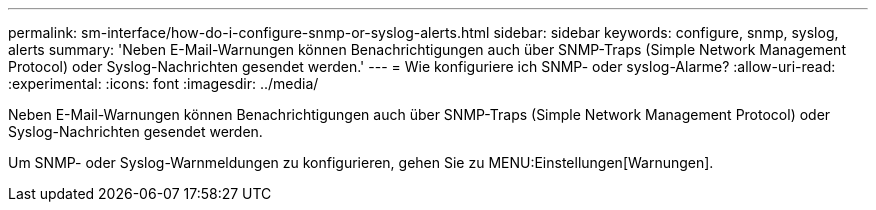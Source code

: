 ---
permalink: sm-interface/how-do-i-configure-snmp-or-syslog-alerts.html 
sidebar: sidebar 
keywords: configure, snmp, syslog, alerts 
summary: 'Neben E-Mail-Warnungen können Benachrichtigungen auch über SNMP-Traps (Simple Network Management Protocol) oder Syslog-Nachrichten gesendet werden.' 
---
= Wie konfiguriere ich SNMP- oder syslog-Alarme?
:allow-uri-read: 
:experimental: 
:icons: font
:imagesdir: ../media/


[role="lead"]
Neben E-Mail-Warnungen können Benachrichtigungen auch über SNMP-Traps (Simple Network Management Protocol) oder Syslog-Nachrichten gesendet werden.

Um SNMP- oder Syslog-Warnmeldungen zu konfigurieren, gehen Sie zu MENU:Einstellungen[Warnungen].
